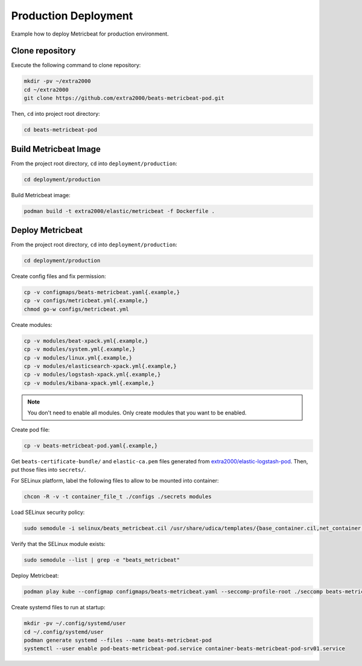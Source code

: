 Production Deployment
=====================

Example how to deploy Metricbeat for production environment.

Clone repository
----------------

Execute the following command to clone repository:

.. code-block:: bash

    mkdir -pv ~/extra2000
    cd ~/extra2000
    git clone https://github.com/extra2000/beats-metricbeat-pod.git

Then, ``cd`` into project root directory:

.. code-block:: bash

    cd beats-metricbeat-pod

Build Metricbeat Image
----------------------

From the project root directory, ``cd`` into ``deployment/production``:

.. code-block:: bash

    cd deployment/production

Build Metricbeat image:

.. code-block:: bash

    podman build -t extra2000/elastic/metricbeat -f Dockerfile .

Deploy Metricbeat
-----------------

From the project root directory, ``cd`` into ``deployment/production``:

.. code-block:: bash

    cd deployment/production

Create config files and fix permission:

.. code-block:: bash

    cp -v configmaps/beats-metricbeat.yaml{.example,}
    cp -v configs/metricbeat.yml{.example,}
    chmod go-w configs/metricbeat.yml

Create modules:

.. code-block:: bash

    cp -v modules/beat-xpack.yml{.example,}
    cp -v modules/system.yml{.example,}
    cp -v modules/linux.yml{.example,}
    cp -v modules/elasticsearch-xpack.yml{.example,}
    cp -v modules/logstash-xpack.yml{.example,}
    cp -v modules/kibana-xpack.yml{.example,}

.. note::

    You don't need to enable all modules. Only create modules that you want to be enabled.

Create pod file:

.. code-block:: bash

    cp -v beats-metricbeat-pod.yaml{.example,}

Get ``beats-certificate-bundle/`` and ``elastic-ca.pem`` files generated from `extra2000/elastic-logstash-pod`_. Then, put those files into ``secrets/``.

.. _`extra2000/elastic-logstash-pod`: https://github.com/extra2000/elastic-logstash-pod

For SELinux platform, label the following files to allow to be mounted into container:

.. code-block:: bash

    chcon -R -v -t container_file_t ./configs ./secrets modules

Load SELinux security policy:

.. code-block:: bash

    sudo semodule -i selinux/beats_metricbeat.cil /usr/share/udica/templates/{base_container.cil,net_container.cil}

Verify that the SELinux module exists:

.. code-block:: bash

    sudo semodule --list | grep -e "beats_metricbeat"

Deploy Metricbeat:

.. code-block:: bash

    podman play kube --configmap configmaps/beats-metricbeat.yaml --seccomp-profile-root ./seccomp beats-metricbeat-pod.yaml

Create systemd files to run at startup:

.. code-block:: bash

    mkdir -pv ~/.config/systemd/user
    cd ~/.config/systemd/user
    podman generate systemd --files --name beats-metricbeat-pod
    systemctl --user enable pod-beats-metricbeat-pod.service container-beats-metricbeat-pod-srv01.service
